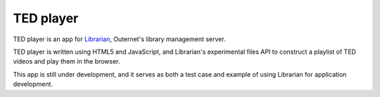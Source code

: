==========
TED player
==========

TED player is an app for Librarian_, Outernet's library management server.

TED player is written using HTML5 and JavaScript, and Librarian's experimental
files API to construct a playlist of TED videos and play them in the browser.

This app is still under development, and it serves as both a test case and
example of using Librarian for application development.


.. _Librarian: https://github.com/Outernet-Project/librarian


